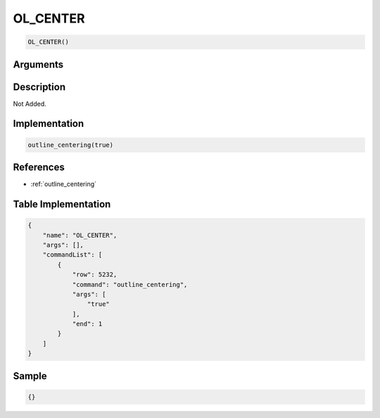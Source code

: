 .. _OL_CENTER:

OL_CENTER
========================

.. code-block:: text

	OL_CENTER()


Arguments
------------


Description
-------------

Not Added.

Implementation
-------------

.. code-block:: python

	outline_centering(true)

References
-------------
* :ref:`outline_centering`

Table Implementation
-------------

.. code-block:: json

	{
	    "name": "OL_CENTER",
	    "args": [],
	    "commandList": [
	        {
	            "row": 5232,
	            "command": "outline_centering",
	            "args": [
	                "true"
	            ],
	            "end": 1
	        }
	    ]
	}

Sample
-------------

.. code-block:: json

	{}
